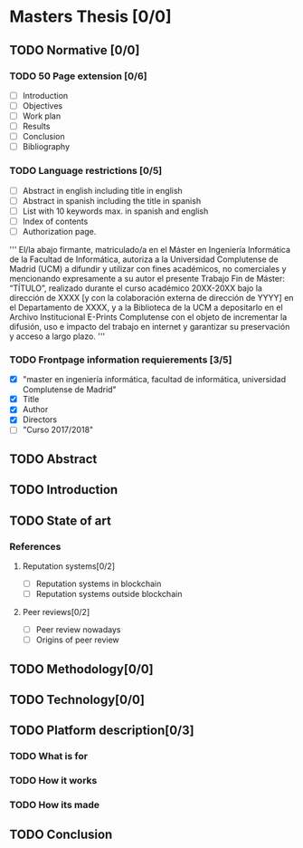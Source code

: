 * Masters Thesis [0/0]

** TODO Normative [0/0]

*** TODO  50 Page extension [0/6]
    - [ ] Introduction
    - [ ] Objectives
    - [ ] Work plan
    - [ ] Results
    - [ ] Conclusion
    - [ ] Bibliography

*** TODO Language restrictions [0/5]
    - [ ] Abstract in english including title in english
    - [ ] Abstract in spanish including the title in spanish
    - [ ] List with 10 keywords max. in spanish and english
    - [ ] Index of contents
    - [ ] Authorization page.
''' 
El/la abajo firmante, matriculado/a en el Máster en Ingeniería Informática de la
Facultad de Informática, autoriza a la Universidad Complutense de Madrid
(UCM) a difundir y utilizar con fines académicos, no comerciales y
mencionando expresamente a su autor el presente Trabajo Fin de Máster:
“TÍTULO”, realizado durante el curso académico 20XX-20XX bajo la dirección
de XXXX [y con la colaboración externa de dirección de YYYY] en el
Departamento de XXXX, y a la Biblioteca de la UCM a depositarlo en el
Archivo Institucional E-Prints Complutense con el objeto de incrementar la
difusión, uso e impacto del trabajo en internet y garantizar su preservación y
acceso a largo plazo.
'''

*** TODO Frontpage information requierements [3/5]
    - [X] "master en ingeniería informática, facultad de informática, universidad Complutense de Madrid"
    - [X] Title
    - [X] Author
    - [X] Directors
    - [ ] "Curso 2017/2018"

** TODO Abstract

** TODO Introduction

** TODO State of art
  
*** References
**** Reputation systems[0/2]
  - [ ] Reputation systems in blockchain
  - [ ] Reputation systems outside blockchain

**** Peer reviews[0/2]
  - [ ] Peer review nowadays
  - [ ] Origins of peer review

** TODO Methodology[0/0]

** TODO Technology[0/0]
 
** TODO Platform description[0/3]
*** TODO What is for
*** TODO How it works
*** TODO How its made
   
** TODO Conclusion
